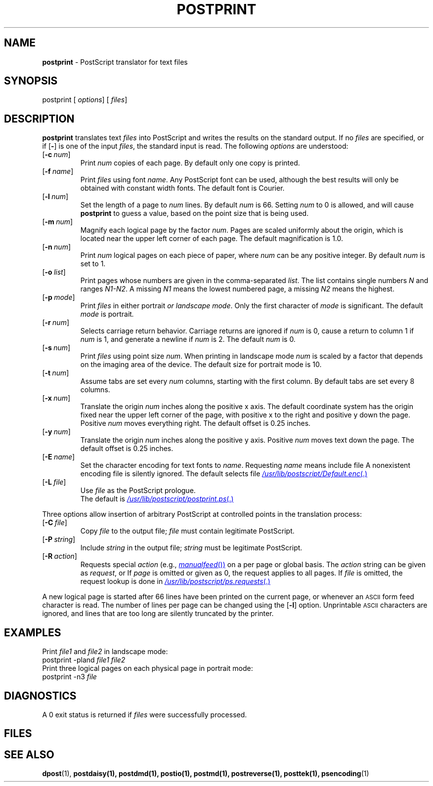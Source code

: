.ds dQ /usr/lib/postscript
.TH POSTPRINT 1 "DWB 3.2"
.SH NAME
.B postprint
\- PostScript translator for text files
.SH SYNOPSIS
\*(mBpostprint\f1
.OP "" options []
.OP "" files []
.SH DESCRIPTION
.B postprint
translates text
.I files
into PostScript and writes the results on the
standard output.
If no
.I files
are specified, or if
.OP \-
is one of the input
.IR files ,
the standard input is read.
The following
.I options
are understood:
.TP 0.75i
.OP \-c num
Print
.I num
copies of each page.
By default only one copy is printed.
.TP 
.OP \-f name
Print
.I files
using font
.IR name .
Any PostScript font can be used,
although the best results will only be
obtained with constant width fonts.
The default font is Courier.
.TP 
.OP \-l num
Set the length of a page to
.I num
lines.
By default
.I num
is 66.
Setting
.I num
to 0 is allowed, and will cause
.B postprint
to guess a value, based on the point size that is being used.
.TP 
.OP \-m num
Magnify each logical page by the factor
.IR num .
Pages are scaled uniformly about the origin,
which is located near the upper left corner of
each page.
The default magnification is 1.0.
.TP 
.OP \-n num
Print
.I num
logical pages on each piece of paper,
where
.I num
can be any positive integer.
By default
.I num
is set to 1.
.TP 
.OP \-o list
Print pages whose numbers are given in the comma-separated
.IR list .
The list contains single numbers
.I N
and ranges
.IR N1\-\|N2 .
A missing
.I N1
means the lowest numbered page, a missing
.I N2
means the highest.
.TP 
.OP \-p mode
Print
.I files
in either \*(mBportrait\fP or \*(mBlandscape\fP
.IR mode .
Only the first character of
.I mode
is significant.
The default
.I mode
is \*(mBportrait\fP.
.TP 
.OP \-r num
Selects carriage return behavior.
Carriage returns are ignored if
.I num
is 0,
cause a return to column 1 if
.I num
is 1,
and generate a newline if
.I num
is 2.
The default
.I num
is 0.
.TP 
.OP \-s num
Print
.I files
using point size
.IR num .
When printing in landscape mode
.I num
is scaled by a factor that depends on the
imaging area of the device.
The default size for portrait mode is 10.
.TP 
.OP \-t num
Assume tabs are set every
.I num
columns, starting with the first column.
By default tabs are set every 8 columns.
.TP 
.OP \-x num
Translate the origin
.I num
inches along the positive x axis.
The default
coordinate system has the origin fixed near the
upper left corner of the page, with positive
x to the right and positive y down the page.
Positive
.I num
moves everything right.
The default offset is 0.25 inches.
.TP 
.OP \-y num
Translate the origin
.I num
inches along the positive y axis.
Positive
.I num
moves text down the page.
The default offset is 0.25 inches.
.TP 
.OP \-E name
Set the character encoding for text fonts to
.IR name .
Requesting
.I name
means include file
.MI \*(dQ/ name .enc \f1.
A nonexistent encoding file is silently ignored.
The default selects file
.MR \*(dQ/Default.enc .
.TP 
.OP \-L file
Use
.I file
as the PostScript prologue.
.br
The default is
.MR \*(dQ/postprint.ps .
.PP
Three options allow insertion of arbitrary PostScript
at controlled points in the translation process:
.TP  0.75i
.OP \-C file
Copy
.I file
to the output file;
.I file
must contain legitimate PostScript.
.TP 
.OP \-P string
Include
.I string
in the output file;
.I string
must be legitimate PostScript.
.TP 
.OP \-R action
Requests special
.I action
(e.g.,
.MR manualfeed )
on a per page or global basis.
The
.I action
string can be given as
.IR request ,
.IM request : page\f1\|,
or
.IM request : page : file\f1\|.
If
.I page
is omitted or given as 0, the request
applies to all pages.
If
.I file
is omitted, the request
lookup is done in
.MR \*(dQ/ps.requests .
.PP
A new logical page is started after 66 lines have been printed
on the current page, or whenever an
.SM ASCII
form feed character is read.
The number of lines per page can be changed using the
.OP \-l
option.
Unprintable
.SM ASCII
characters are ignored,
and lines that are too long are silently truncated
by the printer.
.SH EXAMPLES
.PP
Print
.I file1
and
.I file2
in landscape mode:
.EX
postprint -pland \f2file1 file2
.EE
Print three logical pages on each physical page in portrait mode:
.EX
postprint -n3 \f2file
.EE
.SH DIAGNOSTICS
A 0 exit status is returned if
.I files
were successfully processed.
.SH FILES
.MW \*(dQ/postprint.ps
.br
.MW \*(dQ/forms.ps
.br
.MW \*(dQ/ps.requests
.SH SEE ALSO
.BR dpost (1),
.BR postdaisy(1),
.BR postdmd(1),
.BR postio(1),
.BR postmd(1),
.BR postreverse(1),
.BR posttek(1),
.BR psencoding (1)
